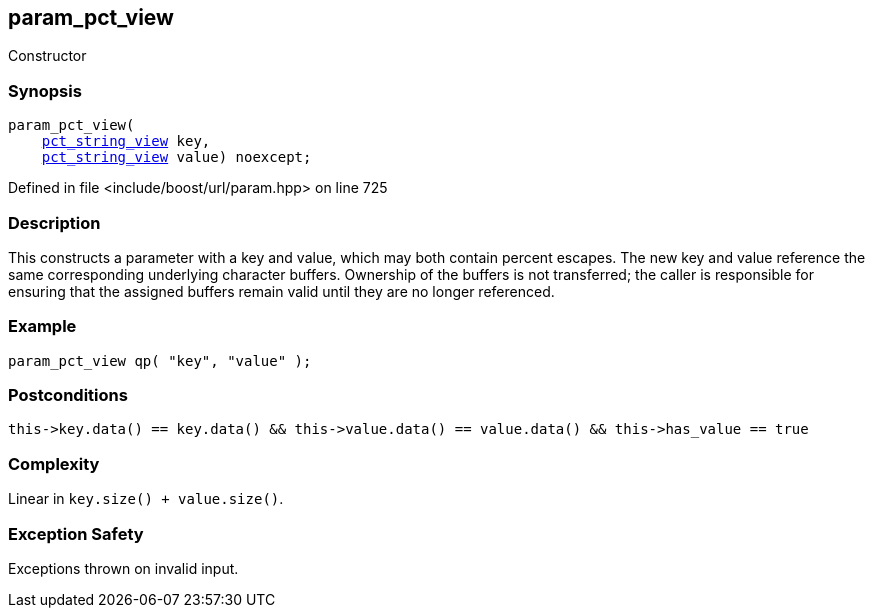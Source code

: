 :relfileprefix: ../../../
[#E8600DE3D7386D7D8722310B1F0B4B487B5AFA7E]
== param_pct_view

pass:v,q[Constructor]


=== Synopsis

[source,cpp,subs="verbatim,macros,-callouts"]
----
param_pct_view(
    xref:reference/boost/urls/pct_string_view.adoc[pct_string_view] key,
    xref:reference/boost/urls/pct_string_view.adoc[pct_string_view] value) noexcept;
----

Defined in file <include/boost/url/param.hpp> on line 725

=== Description

pass:v,q[This constructs a parameter with a key] pass:v,q[and value, which may both contain percent]
pass:v,q[escapes.]
pass:v,q[The new key and value reference]
pass:v,q[the same corresponding underlying]
pass:v,q[character buffers.]
pass:v,q[Ownership of the buffers is not transferred;]
pass:v,q[the caller is responsible for ensuring that]
pass:v,q[the assigned buffers remain valid until]
pass:v,q[they are no longer referenced.]

=== Example
[,cpp]
----
param_pct_view qp( "key", "value" );
----

=== Postconditions
[,cpp]
----
this->key.data() == key.data() && this->value.data() == value.data() && this->has_value == true
----

=== Complexity
pass:v,q[Linear in `key.size() + value.size()`.]

=== Exception Safety
pass:v,q[Exceptions thrown on invalid input.]


